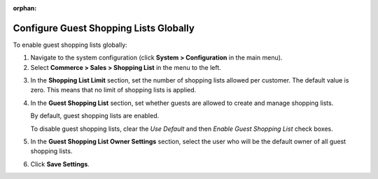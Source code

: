 :orphan:

.. _user-guide--system-configuration--commerce-sales-shopping-list-global:

Configure Guest Shopping Lists Globally
---------------------------------------

.. begin

To enable guest shopping lists globally:

1. Navigate to the system configuration (click **System > Configuration** in the main menu).
2. Select **Commerce > Sales > Shopping List** in the menu to the left.

.. The following page opens:

.. ADD SCREEN WHEN CHECKOUT BECOMES AVAILABLE

3. In the **Shopping List Limit** section, set the number of shopping lists allowed per customer. The default value is zero. This means that no limit of shopping lists is applied.
4. In the **Guest Shopping List** section, set whether guests are allowed to create and manage shopping lists.

   By default, guest shopping lists are enabled.

   To disable guest shopping lists, clear the *Use Default* and then *Enable Guest Shopping List* check boxes.


5. In the **Guest Shopping List Owner Settings** section, select the user who will be the default owner of all guest shopping lists.
6. Click **Save Settings**.

.. finish